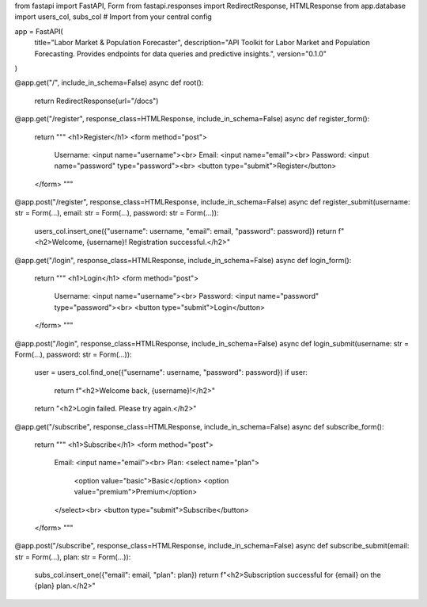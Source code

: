 from fastapi import FastAPI, Form
from fastapi.responses import RedirectResponse, HTMLResponse
from app.database import users_col, subs_col  # Import from your central config

app = FastAPI(
    title="Labor Market & Population Forecaster",
    description="API Toolkit for Labor Market and Population Forecasting. Provides endpoints for data queries and predictive insights.",
    version="0.1.0"
)

@app.get("/", include_in_schema=False)
async def root():
    return RedirectResponse(url="/docs")

@app.get("/register", response_class=HTMLResponse, include_in_schema=False)
async def register_form():
    return """
    <h1>Register</h1>
    <form method="post">
      Username: <input name="username"><br>
      Email: <input name="email"><br>
      Password: <input name="password" type="password"><br>
      <button type="submit">Register</button>
    </form>
    """

@app.post("/register", response_class=HTMLResponse, include_in_schema=False)
async def register_submit(username: str = Form(...), email: str = Form(...), password: str = Form(...)):
    users_col.insert_one({"username": username, "email": email, "password": password})
    return f"<h2>Welcome, {username}! Registration successful.</h2>"

@app.get("/login", response_class=HTMLResponse, include_in_schema=False)
async def login_form():
    return """
    <h1>Login</h1>
    <form method="post">
      Username: <input name="username"><br>
      Password: <input name="password" type="password"><br>
      <button type="submit">Login</button>
    </form>
    """

@app.post("/login", response_class=HTMLResponse, include_in_schema=False)
async def login_submit(username: str = Form(...), password: str = Form(...)):
    user = users_col.find_one({"username": username, "password": password})
    if user:
        return f"<h2>Welcome back, {username}!</h2>"
    return "<h2>Login failed. Please try again.</h2>"

@app.get("/subscribe", response_class=HTMLResponse, include_in_schema=False)
async def subscribe_form():
    return """
    <h1>Subscribe</h1>
    <form method="post">
      Email: <input name="email"><br>
      Plan: <select name="plan">
        <option value="basic">Basic</option>
        <option value="premium">Premium</option>
      </select><br>
      <button type="submit">Subscribe</button>
    </form>
    """

@app.post("/subscribe", response_class=HTMLResponse, include_in_schema=False)
async def subscribe_submit(email: str = Form(...), plan: str = Form(...)):
    subs_col.insert_one({"email": email, "plan": plan})
    return f"<h2>Subscription successful for {email} on the {plan} plan.</h2>"
